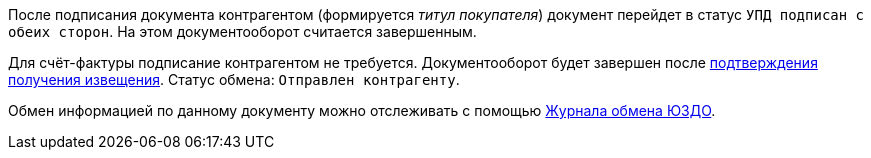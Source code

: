 После подписания документа контрагентом (формируется _титул покупателя_) документ перейдет в статус `УПД подписан с обеих сторон`. На этом документооборот считается завершенным.

Для счёт-фактуры подписание контрагентом не требуется. Документооборот будет завершен после xref:formal/confirm-receive.adoc[подтверждения получения извещения]. Статус обмена: `Отправлен контрагенту`.

Обмен информацией по данному документу можно отслеживать с помощью xref:log.adoc[Журнала обмена ЮЗДО].